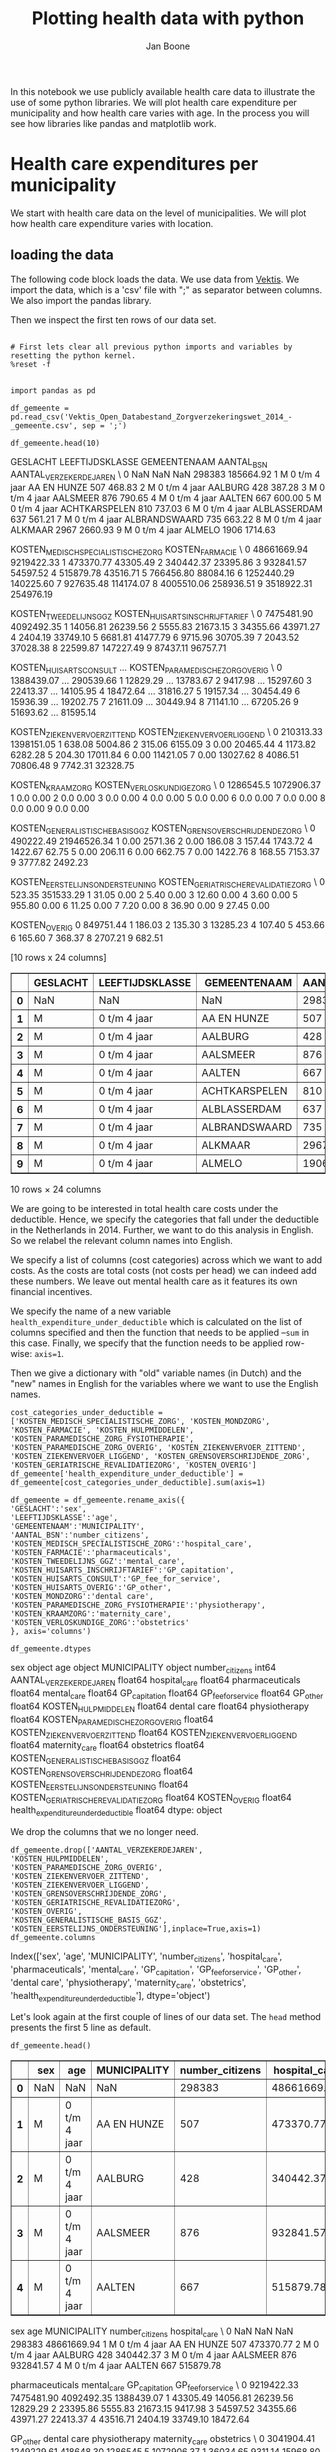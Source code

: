#+TITLE: Plotting health data with python
#+AUTHOR: Jan Boone

In this notebook we use publicly available health care data to illustrate the use of some python libraries. We will plot health care expenditure per municipality and how health care varies with age. In the process you will see how libraries like pandas and matplotlib work.

* Health care expenditures per municipality

We start with health care data on the level of municipalities. We will plot how health care expenditure varies with location.


** loading the data

The following code block loads the data. We use data from [[http://www.vektis.nl/index.php/vektis-open-data][Vektis]]. We import the data, which is a 'csv' file with ";" as separator between columns. We also import the pandas library.

Then we inspect the first ten rows of our data set.

#+NAME: kitten-purple-cardinal-quebec
#+BEGIN_SRC ipython :session :results output drawer

# First lets clear all previous python imports and variables by resetting the python kernel.
%reset -f


import pandas as pd

df_gemeente = pd.read_csv('Vektis_Open_Databestand_Zorgverzekeringswet_2014_-_gemeente.csv', sep = ';')

df_gemeente.head(10)
#+END_SRC

#+RESULTS: kitten-purple-cardinal-quebec
:RESULTS:
GESLACHT LEEFTIJDSKLASSE   GEMEENTENAAM  AANTAL_BSN  AANTAL_VERZEKERDEJAREN  \
0      NaN             NaN            NaN      298383               185664.92   
1        M   0 t/m  4 jaar    AA EN HUNZE         507                  468.83   
2        M   0 t/m  4 jaar        AALBURG         428                  387.28   
3        M   0 t/m  4 jaar       AALSMEER         876                  790.65   
4        M   0 t/m  4 jaar         AALTEN         667                  600.00   
5        M   0 t/m  4 jaar  ACHTKARSPELEN         810                  737.03   
6        M   0 t/m  4 jaar   ALBLASSERDAM         637                  561.21   
7        M   0 t/m  4 jaar  ALBRANDSWAARD         735                  663.22   
8        M   0 t/m  4 jaar        ALKMAAR        2967                 2660.93   
9        M   0 t/m  4 jaar         ALMELO        1906                 1714.63   

   KOSTEN_MEDISCH_SPECIALISTISCHE_ZORG  KOSTEN_FARMACIE  \
0                          48661669.94       9219422.33   
1                            473370.77         43305.49   
2                            340442.37         23395.86   
3                            932841.57         54597.52   
4                            515879.78         43516.71   
5                            766456.80         88084.16   
6                           1252440.29        140225.60   
7                            927635.48        114174.07   
8                           4005510.06        258936.51   
9                           3518922.31        254976.19   

   KOSTEN_TWEEDELIJNS_GGZ  KOSTEN_HUISARTS_INSCHRIJFTARIEF  \
0              7475481.90                       4092492.35   
1                14056.81                         26239.56   
2                 5555.83                         21673.15   
3                34355.66                         43971.27   
4                 2404.19                         33749.10   
5                 6681.81                         41477.79   
6                 9715.96                         30705.39   
7                 2043.52                         37028.38   
8                22599.87                        147227.49   
9                87437.11                         96757.71   

   KOSTEN_HUISARTS_CONSULT      ...        KOSTEN_PARAMEDISCHE_ZORG_OVERIG  \
0               1388439.07      ...                              290539.66   
1                 12829.29      ...                               13783.67   
2                  9417.98      ...                               15297.60   
3                 22413.37      ...                               14105.95   
4                 18472.64      ...                               31816.27   
5                 19157.34      ...                               30454.49   
6                 15936.39      ...                               19202.75   
7                 21611.09      ...                               30449.94   
8                 71141.10      ...                               67205.26   
9                 51693.62      ...                               81595.14   

   KOSTEN_ZIEKENVERVOER_ZITTEND  KOSTEN_ZIEKENVERVOER_LIGGEND  \
0                     210313.33                    1398151.05   
1                        638.08                       5004.86   
2                        315.06                       6155.09   
3                          0.00                      20465.44   
4                       1173.82                       6282.28   
5                        204.30                      17011.84   
6                          0.00                      11421.05   
7                          0.00                      13027.62   
8                       4086.51                      70806.48   
9                       7742.31                      32328.75   

   KOSTEN_KRAAMZORG  KOSTEN_VERLOSKUNDIGE_ZORG  \
0         1286545.5                 1072906.37   
1               0.0                       0.00   
2               0.0                       0.00   
3               0.0                       0.00   
4               0.0                       0.00   
5               0.0                       0.00   
6               0.0                       0.00   
7               0.0                       0.00   
8               0.0                       0.00   
9               0.0                       0.00   

   KOSTEN_GENERALISTISCHE_BASIS_GGZ  KOSTEN_GRENSOVERSCHRIJDENDE_ZORG  \
0                         490222.49                       21946526.34   
1                              0.00                           2571.36   
2                              0.00                            186.08   
3                            157.44                           1743.72   
4                           1422.67                             62.75   
5                              0.00                            206.11   
6                              0.00                            662.75   
7                              0.00                           1422.76   
8                            168.55                           7153.37   
9                           3777.82                           2492.23   

   KOSTEN_EERSTELIJNS_ONDERSTEUNING  KOSTEN_GERIATRISCHE_REVALIDATIEZORG  \
0                            523.35                            351533.29   
1                             31.05                                 0.00   
2                              5.40                                 0.00   
3                             12.60                                 0.00   
4                              3.60                                 0.00   
5                            955.80                                 0.00   
6                             11.25                                 0.00   
7                              7.20                                 0.00   
8                             36.90                                 0.00   
9                             27.45                                 0.00   

   KOSTEN_OVERIG  
0      849751.44  
1         186.03  
2         135.30  
3       13285.23  
4         107.40  
5         453.66  
6         165.60  
7         368.37  
8        2707.21  
9         682.51  

[10 rows x 24 columns]
#+BEGIN_EXPORT HTML
<div>
<table border="1" class="dataframe">
  <thead>
    <tr style="text-align: right;">
      <th></th>
      <th>GESLACHT</th>
      <th>LEEFTIJDSKLASSE</th>
      <th>GEMEENTENAAM</th>
      <th>AANTAL_BSN</th>
      <th>AANTAL_VERZEKERDEJAREN</th>
      <th>KOSTEN_MEDISCH_SPECIALISTISCHE_ZORG</th>
      <th>KOSTEN_FARMACIE</th>
      <th>KOSTEN_TWEEDELIJNS_GGZ</th>
      <th>KOSTEN_HUISARTS_INSCHRIJFTARIEF</th>
      <th>KOSTEN_HUISARTS_CONSULT</th>
      <th>...</th>
      <th>KOSTEN_PARAMEDISCHE_ZORG_OVERIG</th>
      <th>KOSTEN_ZIEKENVERVOER_ZITTEND</th>
      <th>KOSTEN_ZIEKENVERVOER_LIGGEND</th>
      <th>KOSTEN_KRAAMZORG</th>
      <th>KOSTEN_VERLOSKUNDIGE_ZORG</th>
      <th>KOSTEN_GENERALISTISCHE_BASIS_GGZ</th>
      <th>KOSTEN_GRENSOVERSCHRIJDENDE_ZORG</th>
      <th>KOSTEN_EERSTELIJNS_ONDERSTEUNING</th>
      <th>KOSTEN_GERIATRISCHE_REVALIDATIEZORG</th>
      <th>KOSTEN_OVERIG</th>
    </tr>
  </thead>
  <tbody>
    <tr>
      <th>0</th>
      <td>NaN</td>
      <td>NaN</td>
      <td>NaN</td>
      <td>298383</td>
      <td>185664.92</td>
      <td>48661669.94</td>
      <td>9219422.33</td>
      <td>7475481.90</td>
      <td>4092492.35</td>
      <td>1388439.07</td>
      <td>...</td>
      <td>290539.66</td>
      <td>210313.33</td>
      <td>1398151.05</td>
      <td>1286545.5</td>
      <td>1072906.37</td>
      <td>490222.49</td>
      <td>21946526.34</td>
      <td>523.35</td>
      <td>351533.29</td>
      <td>849751.44</td>
    </tr>
    <tr>
      <th>1</th>
      <td>M</td>
      <td>0 t/m  4 jaar</td>
      <td>AA EN HUNZE</td>
      <td>507</td>
      <td>468.83</td>
      <td>473370.77</td>
      <td>43305.49</td>
      <td>14056.81</td>
      <td>26239.56</td>
      <td>12829.29</td>
      <td>...</td>
      <td>13783.67</td>
      <td>638.08</td>
      <td>5004.86</td>
      <td>0.0</td>
      <td>0.00</td>
      <td>0.00</td>
      <td>2571.36</td>
      <td>31.05</td>
      <td>0.00</td>
      <td>186.03</td>
    </tr>
    <tr>
      <th>2</th>
      <td>M</td>
      <td>0 t/m  4 jaar</td>
      <td>AALBURG</td>
      <td>428</td>
      <td>387.28</td>
      <td>340442.37</td>
      <td>23395.86</td>
      <td>5555.83</td>
      <td>21673.15</td>
      <td>9417.98</td>
      <td>...</td>
      <td>15297.60</td>
      <td>315.06</td>
      <td>6155.09</td>
      <td>0.0</td>
      <td>0.00</td>
      <td>0.00</td>
      <td>186.08</td>
      <td>5.40</td>
      <td>0.00</td>
      <td>135.30</td>
    </tr>
    <tr>
      <th>3</th>
      <td>M</td>
      <td>0 t/m  4 jaar</td>
      <td>AALSMEER</td>
      <td>876</td>
      <td>790.65</td>
      <td>932841.57</td>
      <td>54597.52</td>
      <td>34355.66</td>
      <td>43971.27</td>
      <td>22413.37</td>
      <td>...</td>
      <td>14105.95</td>
      <td>0.00</td>
      <td>20465.44</td>
      <td>0.0</td>
      <td>0.00</td>
      <td>157.44</td>
      <td>1743.72</td>
      <td>12.60</td>
      <td>0.00</td>
      <td>13285.23</td>
    </tr>
    <tr>
      <th>4</th>
      <td>M</td>
      <td>0 t/m  4 jaar</td>
      <td>AALTEN</td>
      <td>667</td>
      <td>600.00</td>
      <td>515879.78</td>
      <td>43516.71</td>
      <td>2404.19</td>
      <td>33749.10</td>
      <td>18472.64</td>
      <td>...</td>
      <td>31816.27</td>
      <td>1173.82</td>
      <td>6282.28</td>
      <td>0.0</td>
      <td>0.00</td>
      <td>1422.67</td>
      <td>62.75</td>
      <td>3.60</td>
      <td>0.00</td>
      <td>107.40</td>
    </tr>
    <tr>
      <th>5</th>
      <td>M</td>
      <td>0 t/m  4 jaar</td>
      <td>ACHTKARSPELEN</td>
      <td>810</td>
      <td>737.03</td>
      <td>766456.80</td>
      <td>88084.16</td>
      <td>6681.81</td>
      <td>41477.79</td>
      <td>19157.34</td>
      <td>...</td>
      <td>30454.49</td>
      <td>204.30</td>
      <td>17011.84</td>
      <td>0.0</td>
      <td>0.00</td>
      <td>0.00</td>
      <td>206.11</td>
      <td>955.80</td>
      <td>0.00</td>
      <td>453.66</td>
    </tr>
    <tr>
      <th>6</th>
      <td>M</td>
      <td>0 t/m  4 jaar</td>
      <td>ALBLASSERDAM</td>
      <td>637</td>
      <td>561.21</td>
      <td>1252440.29</td>
      <td>140225.60</td>
      <td>9715.96</td>
      <td>30705.39</td>
      <td>15936.39</td>
      <td>...</td>
      <td>19202.75</td>
      <td>0.00</td>
      <td>11421.05</td>
      <td>0.0</td>
      <td>0.00</td>
      <td>0.00</td>
      <td>662.75</td>
      <td>11.25</td>
      <td>0.00</td>
      <td>165.60</td>
    </tr>
    <tr>
      <th>7</th>
      <td>M</td>
      <td>0 t/m  4 jaar</td>
      <td>ALBRANDSWAARD</td>
      <td>735</td>
      <td>663.22</td>
      <td>927635.48</td>
      <td>114174.07</td>
      <td>2043.52</td>
      <td>37028.38</td>
      <td>21611.09</td>
      <td>...</td>
      <td>30449.94</td>
      <td>0.00</td>
      <td>13027.62</td>
      <td>0.0</td>
      <td>0.00</td>
      <td>0.00</td>
      <td>1422.76</td>
      <td>7.20</td>
      <td>0.00</td>
      <td>368.37</td>
    </tr>
    <tr>
      <th>8</th>
      <td>M</td>
      <td>0 t/m  4 jaar</td>
      <td>ALKMAAR</td>
      <td>2967</td>
      <td>2660.93</td>
      <td>4005510.06</td>
      <td>258936.51</td>
      <td>22599.87</td>
      <td>147227.49</td>
      <td>71141.10</td>
      <td>...</td>
      <td>67205.26</td>
      <td>4086.51</td>
      <td>70806.48</td>
      <td>0.0</td>
      <td>0.00</td>
      <td>168.55</td>
      <td>7153.37</td>
      <td>36.90</td>
      <td>0.00</td>
      <td>2707.21</td>
    </tr>
    <tr>
      <th>9</th>
      <td>M</td>
      <td>0 t/m  4 jaar</td>
      <td>ALMELO</td>
      <td>1906</td>
      <td>1714.63</td>
      <td>3518922.31</td>
      <td>254976.19</td>
      <td>87437.11</td>
      <td>96757.71</td>
      <td>51693.62</td>
      <td>...</td>
      <td>81595.14</td>
      <td>7742.31</td>
      <td>32328.75</td>
      <td>0.0</td>
      <td>0.00</td>
      <td>3777.82</td>
      <td>2492.23</td>
      <td>27.45</td>
      <td>0.00</td>
      <td>682.51</td>
    </tr>
  </tbody>
</table>
<p>10 rows × 24 columns</p>
</div>
#+END_EXPORT
:END:

We are going to be interested in total health care costs under the deductible. Hence, we specify the categories that fall under the deductible in the Netherlands in 2014.
Further, we want to do this analysis in English. So we relabel the relevant column names into English.

We specify a list of columns (cost categories) across which we want to add costs. As the costs are total costs (not costs per head) we can indeed add these numbers. We leave out mental health care as it features its own financial incentives.

We specify the name of a new variable ~health_expenditure_under_deductible~ which is calculated on the list of columns specified and then the function that needs to be applied --~sum~ in this case. Finally, we specify that the function needs to be applied row-wise: ~axis=1~.

Then we give a dictionary with "old" variable names (in Dutch) and the "new" names in English for the variables where we want to use the English names.

#+NAME: charlie-jig-red-texas
#+BEGIN_SRC ipython :session :results output drawer
cost_categories_under_deductible = ['KOSTEN_MEDISCH_SPECIALISTISCHE_ZORG', 'KOSTEN_MONDZORG', 'KOSTEN_FARMACIE', 'KOSTEN_HULPMIDDELEN', 'KOSTEN_PARAMEDISCHE_ZORG_FYSIOTHERAPIE', 'KOSTEN_PARAMEDISCHE_ZORG_OVERIG', 'KOSTEN_ZIEKENVERVOER_ZITTEND', 'KOSTEN_ZIEKENVERVOER_LIGGEND', 'KOSTEN_GRENSOVERSCHRIJDENDE_ZORG', 'KOSTEN_GERIATRISCHE_REVALIDATIEZORG', 'KOSTEN_OVERIG']
df_gemeente['health_expenditure_under_deductible'] = df_gemeente[cost_categories_under_deductible].sum(axis=1)

df_gemeente = df_gemeente.rename_axis({
'GESLACHT':'sex',
'LEEFTIJDSKLASSE':'age',
'GEMEENTENAAM':'MUNICIPALITY',
'AANTAL_BSN':'number_citizens',
'KOSTEN_MEDISCH_SPECIALISTISCHE_ZORG':'hospital_care',
'KOSTEN_FARMACIE':'pharmaceuticals',
'KOSTEN_TWEEDELIJNS_GGZ':'mental_care',
'KOSTEN_HUISARTS_INSCHRIJFTARIEF':'GP_capitation',
'KOSTEN_HUISARTS_CONSULT':'GP_fee_for_service',
'KOSTEN_HUISARTS_OVERIG':'GP_other',
'KOSTEN_MONDZORG':'dental care',
'KOSTEN_PARAMEDISCHE_ZORG_FYSIOTHERAPIE':'physiotherapy',
'KOSTEN_KRAAMZORG':'maternity_care',
'KOSTEN_VERLOSKUNDIGE_ZORG':'obstetrics'
}, axis='columns')

df_gemeente.dtypes
#+END_SRC

#+RESULTS: charlie-jig-red-texas
:RESULTS:
sex                                     object
age                                     object
MUNICIPALITY                            object
number_citizens                          int64
AANTAL_VERZEKERDEJAREN                 float64
hospital_care                          float64
pharmaceuticals                        float64
mental_care                            float64
GP_capitation                          float64
GP_fee_for_service                     float64
GP_other                               float64
KOSTEN_HULPMIDDELEN                    float64
dental care                            float64
physiotherapy                          float64
KOSTEN_PARAMEDISCHE_ZORG_OVERIG        float64
KOSTEN_ZIEKENVERVOER_ZITTEND           float64
KOSTEN_ZIEKENVERVOER_LIGGEND           float64
maternity_care                         float64
obstetrics                             float64
KOSTEN_GENERALISTISCHE_BASIS_GGZ       float64
KOSTEN_GRENSOVERSCHRIJDENDE_ZORG       float64
KOSTEN_EERSTELIJNS_ONDERSTEUNING       float64
KOSTEN_GERIATRISCHE_REVALIDATIEZORG    float64
KOSTEN_OVERIG                          float64
health_expenditure_under_deductible    float64
dtype: object
:END:

We drop the columns that we no longer need.

#+NAME: kitten-quebec-hawaii-william
#+BEGIN_SRC ipython :session :results output drawer
df_gemeente.drop(['AANTAL_VERZEKERDEJAREN',
'KOSTEN_HULPMIDDELEN',
'KOSTEN_PARAMEDISCHE_ZORG_OVERIG',
'KOSTEN_ZIEKENVERVOER_ZITTEND',
'KOSTEN_ZIEKENVERVOER_LIGGEND',
'KOSTEN_GRENSOVERSCHRIJDENDE_ZORG',
'KOSTEN_GERIATRISCHE_REVALIDATIEZORG',
'KOSTEN_OVERIG',
'KOSTEN_GENERALISTISCHE_BASIS_GGZ',
'KOSTEN_EERSTELIJNS_ONDERSTEUNING'],inplace=True,axis=1)
df_gemeente.columns
#+END_SRC

#+RESULTS: kitten-quebec-hawaii-william
:RESULTS:
Index(['sex', 'age', 'MUNICIPALITY', 'number_citizens', 'hospital_care',
       'pharmaceuticals', 'mental_care', 'GP_capitation', 'GP_fee_for_service',
       'GP_other', 'dental care', 'physiotherapy', 'maternity_care',
       'obstetrics', 'health_expenditure_under_deductible'],
      dtype='object')
:END:

Let's look again at the first couple of lines of our data set. The ~head~ method presents the first 5 line as default.

#+NAME: three-quebec-video-yankee
#+BEGIN_SRC ipython :session :results output drawer
df_gemeente.head()
#+END_SRC

#+RESULTS: three-quebec-video-yankee
:RESULTS:
#+BEGIN_EXPORT HTML
<div>
<table border="1" class="dataframe">
  <thead>
    <tr style="text-align: right;">
      <th></th>
      <th>sex</th>
      <th>age</th>
      <th>MUNICIPALITY</th>
      <th>number_citizens</th>
      <th>hospital_care</th>
      <th>pharmaceuticals</th>
      <th>mental_care</th>
      <th>GP_capitation</th>
      <th>GP_fee_for_service</th>
      <th>GP_other</th>
      <th>dental care</th>
      <th>physiotherapy</th>
      <th>maternity_care</th>
      <th>obstetrics</th>
      <th>health_expenditure_under_deductible</th>
    </tr>
  </thead>
  <tbody>
    <tr>
      <th>0</th>
      <td>NaN</td>
      <td>NaN</td>
      <td>NaN</td>
      <td>298383</td>
      <td>48661669.94</td>
      <td>9219422.33</td>
      <td>7475481.90</td>
      <td>4092492.35</td>
      <td>1388439.07</td>
      <td>3041904.41</td>
      <td>1249229.61</td>
      <td>418648.30</td>
      <td>1286545.5</td>
      <td>1072906.37</td>
      <td>86677435.03</td>
    </tr>
    <tr>
      <th>1</th>
      <td>M</td>
      <td>0 t/m  4 jaar</td>
      <td>AA EN HUNZE</td>
      <td>507</td>
      <td>473370.77</td>
      <td>43305.49</td>
      <td>14056.81</td>
      <td>26239.56</td>
      <td>12829.29</td>
      <td>36034.65</td>
      <td>9311.14</td>
      <td>15968.80</td>
      <td>0.0</td>
      <td>0.00</td>
      <td>576750.31</td>
    </tr>
    <tr>
      <th>2</th>
      <td>M</td>
      <td>0 t/m  4 jaar</td>
      <td>AALBURG</td>
      <td>428</td>
      <td>340442.37</td>
      <td>23395.86</td>
      <td>5555.83</td>
      <td>21673.15</td>
      <td>9417.98</td>
      <td>20159.19</td>
      <td>7213.81</td>
      <td>6135.05</td>
      <td>0.0</td>
      <td>0.00</td>
      <td>406856.55</td>
    </tr>
    <tr>
      <th>3</th>
      <td>M</td>
      <td>0 t/m  4 jaar</td>
      <td>AALSMEER</td>
      <td>876</td>
      <td>932841.57</td>
      <td>54597.52</td>
      <td>34355.66</td>
      <td>43971.27</td>
      <td>22413.37</td>
      <td>61629.32</td>
      <td>19042.00</td>
      <td>20086.43</td>
      <td>0.0</td>
      <td>0.00</td>
      <td>1093297.37</td>
    </tr>
    <tr>
      <th>4</th>
      <td>M</td>
      <td>0 t/m  4 jaar</td>
      <td>AALTEN</td>
      <td>667</td>
      <td>515879.78</td>
      <td>43516.71</td>
      <td>2404.19</td>
      <td>33749.10</td>
      <td>18472.64</td>
      <td>46720.61</td>
      <td>12909.41</td>
      <td>20762.75</td>
      <td>0.0</td>
      <td>0.00</td>
      <td>652523.86</td>
    </tr>
  </tbody>
</table>
</div>
#+END_EXPORT
   sex             age MUNICIPALITY  number_citizens  hospital_care  \
0  NaN             NaN          NaN           298383    48661669.94
1    M   0 t/m  4 jaar  AA EN HUNZE              507      473370.77
2    M   0 t/m  4 jaar      AALBURG              428      340442.37
3    M   0 t/m  4 jaar     AALSMEER              876      932841.57
4    M   0 t/m  4 jaar       AALTEN              667      515879.78

   pharmaceuticals  mental_care  GP_capitation  GP_fee_for_service  \
0       9219422.33   7475481.90     4092492.35          1388439.07
1         43305.49     14056.81       26239.56            12829.29
2         23395.86      5555.83       21673.15             9417.98
3         54597.52     34355.66       43971.27            22413.37
4         43516.71      2404.19       33749.10            18472.64

     GP_other  dental care  physiotherapy  maternity_care  obstetrics  \
0  3041904.41   1249229.61      418648.30       1286545.5  1072906.37
1    36034.65      9311.14       15968.80             0.0        0.00
2    20159.19      7213.81        6135.05             0.0        0.00
3    61629.32     19042.00       20086.43             0.0        0.00
4    46720.61     12909.41       20762.75             0.0        0.00

   health_expenditure_under_deductible
0                          86677435.03
1                            576750.31
2                            406856.55
3                           1093297.37
4                            652523.86
:END:

We are not interested in the first line, so we drop it. Indeed, our data set now starts with the first municipality 'AA EN HUNZE'.

#+NAME: seven-mango-cat-angel
#+BEGIN_SRC ipython :session :results value
df_gemeente.drop(df_gemeente.index[[0]], inplace=True)
df_gemeente.head()
#+END_SRC

#+RESULTS: seven-mango-cat-angel
:RESULTS:
  sex             age   MUNICIPALITY  number_citizens  hospital_care  \
1   M   0 t/m  4 jaar    AA EN HUNZE              507      473370.77
2   M   0 t/m  4 jaar        AALBURG              428      340442.37
3   M   0 t/m  4 jaar       AALSMEER              876      932841.57
4   M   0 t/m  4 jaar         AALTEN              667      515879.78
5   M   0 t/m  4 jaar  ACHTKARSPELEN              810      766456.80

   pharmaceuticals  mental_care  GP_capitation  GP_fee_for_service  GP_other  \
1         43305.49     14056.81       26239.56            12829.29  36034.65
2         23395.86      5555.83       21673.15             9417.98  20159.19
3         54597.52     34355.66       43971.27            22413.37  61629.32
4         43516.71      2404.19       33749.10            18472.64  46720.61
5         88084.16      6681.81       41477.79            19157.34  53633.01

   dental care  physiotherapy  maternity_care  obstetrics  \
1      9311.14       15968.80             0.0         0.0
2      7213.81        6135.05             0.0         0.0
3     19042.00       20086.43             0.0         0.0
4     12909.41       20762.75             0.0         0.0
5     16695.10       23423.96             0.0         0.0

   health_expenditure_under_deductible
1                            576750.31
2                            406856.55
3                           1093297.37
4                            652523.86
5                            954494.16
:END:



Now let's consider data types. 

#+NAME: west-ohio-sodium-sodium
#+BEGIN_SRC ipython :session :results output drawer
df_gemeente.dtypes
#+END_SRC

#+RESULTS: west-ohio-sodium-sodium
:RESULTS:
sex                                     object
age                                     object
MUNICIPALITY                            object
number_citizens                          int64
hospital_care                          float64
pharmaceuticals                        float64
mental_care                            float64
GP_capitation                          float64
GP_fee_for_service                     float64
GP_other                               float64
dental care                            float64
physiotherapy                          float64
maternity_care                         float64
obstetrics                             float64
health_expenditure_under_deductible    float64
dtype: object
:END:

The first three variables are seen as "object", that is, strings. This is fine for ~MUNICIPALITY~ but is not quite right for ~sex~ and ~age~ as these are categories. So let's relabel their types.

#+NAME: crazy-leopard-yankee-failed
#+BEGIN_SRC ipython :session
df_gemeente['sex'] = df_gemeente['sex'].astype('category')
df_gemeente['age'] = df_gemeente['age'].astype('category')
df_gemeente.info()
#+END_SRC

#+RESULTS: crazy-leopard-yankee-failed
:RESULTS:
<class 'pandas.core.frame.DataFrame'>
Int64Index: 14808 entries, 1 to 14808
Data columns (total 15 columns):
sex                                    14808 non-null category
age                                    14808 non-null category
MUNICIPALITY                           14808 non-null object
number_citizens                        14808 non-null int64
hospital_care                          14808 non-null float64
pharmaceuticals                        14808 non-null float64
mental_care                            14808 non-null float64
GP_capitation                          14808 non-null float64
GP_fee_for_service                     14808 non-null float64
GP_other                               14808 non-null float64
dental care                            14808 non-null float64
physiotherapy                          14808 non-null float64
maternity_care                         14808 non-null float64
obstetrics                             14808 non-null float64
health_expenditure_under_deductible    14808 non-null float64
dtypes: category(2), float64(11), int64(1), object(1)
memory usage: 1.6+ MB
:END:

Now that we have the data ready, we are going to plot health care expenditures on the map of the Netherlands.

** geographical figures

We have map data that links the name of a municipality to coordinates
on the map. In this map data, the names of municipalities are
capitalized under standard Dutch capitalization like "Aa en Hunze". In
our Vektis data, the names of municipalities are written in
capitals. There are a number of ways to resolve this. To illustrate
the ~merge~ command, we use a file with two columns: 1. the names of
municipalities all capitalized and 2. normal capitalization. We drop
the rows where there is no value for municipality (if such rows
exist). We merge our data ~df_gemeente~ with the dataframe ~Gemeentes~. We use a "left-merge", so all rows in the first dataframe ~df_gemeente~ are kept.

#+NAME: ack-louisiana-california-november
#+BEGIN_SRC ipython :session :results output drawer
Gemeentes = pd.read_excel('Gemeentes.xlsx')
df_gemeente = df_gemeente.dropna(subset=['MUNICIPALITY'])
df_gem_merged = pd.merge(df_gemeente,Gemeentes,on=['MUNICIPALITY'],how='left')
df_gem_merged.head()
#+END_SRC

#+RESULTS: ack-louisiana-california-november
:RESULTS:
#+BEGIN_EXPORT HTML
<div>
<table border="1" class="dataframe">
  <thead>
    <tr style="text-align: right;">
      <th></th>
      <th>sex</th>
      <th>age</th>
      <th>MUNICIPALITY</th>
      <th>number_citizens</th>
      <th>hospital_care</th>
      <th>pharmaceuticals</th>
      <th>mental_care</th>
      <th>GP_capitation</th>
      <th>GP_fee_for_service</th>
      <th>GP_other</th>
      <th>dental care</th>
      <th>physiotherapy</th>
      <th>maternity_care</th>
      <th>obstetrics</th>
      <th>health_expenditure_under_deductible</th>
      <th>Municipality</th>
    </tr>
  </thead>
  <tbody>
    <tr>
      <th>0</th>
      <td>M</td>
      <td>0 t/m  4 jaar</td>
      <td>AA EN HUNZE</td>
      <td>507</td>
      <td>473370.77</td>
      <td>43305.49</td>
      <td>14056.81</td>
      <td>26239.56</td>
      <td>12829.29</td>
      <td>36034.65</td>
      <td>9311.14</td>
      <td>15968.80</td>
      <td>0.0</td>
      <td>0.0</td>
      <td>576750.31</td>
      <td>Aa en Hunze</td>
    </tr>
    <tr>
      <th>1</th>
      <td>M</td>
      <td>0 t/m  4 jaar</td>
      <td>AALBURG</td>
      <td>428</td>
      <td>340442.37</td>
      <td>23395.86</td>
      <td>5555.83</td>
      <td>21673.15</td>
      <td>9417.98</td>
      <td>20159.19</td>
      <td>7213.81</td>
      <td>6135.05</td>
      <td>0.0</td>
      <td>0.0</td>
      <td>406856.55</td>
      <td>Aalburg</td>
    </tr>
    <tr>
      <th>2</th>
      <td>M</td>
      <td>0 t/m  4 jaar</td>
      <td>AALSMEER</td>
      <td>876</td>
      <td>932841.57</td>
      <td>54597.52</td>
      <td>34355.66</td>
      <td>43971.27</td>
      <td>22413.37</td>
      <td>61629.32</td>
      <td>19042.00</td>
      <td>20086.43</td>
      <td>0.0</td>
      <td>0.0</td>
      <td>1093297.37</td>
      <td>Aalsmeer</td>
    </tr>
    <tr>
      <th>3</th>
      <td>M</td>
      <td>0 t/m  4 jaar</td>
      <td>AALTEN</td>
      <td>667</td>
      <td>515879.78</td>
      <td>43516.71</td>
      <td>2404.19</td>
      <td>33749.10</td>
      <td>18472.64</td>
      <td>46720.61</td>
      <td>12909.41</td>
      <td>20762.75</td>
      <td>0.0</td>
      <td>0.0</td>
      <td>652523.86</td>
      <td>Aalten</td>
    </tr>
    <tr>
      <th>4</th>
      <td>M</td>
      <td>0 t/m  4 jaar</td>
      <td>ACHTKARSPELEN</td>
      <td>810</td>
      <td>766456.80</td>
      <td>88084.16</td>
      <td>6681.81</td>
      <td>41477.79</td>
      <td>19157.34</td>
      <td>53633.01</td>
      <td>16695.10</td>
      <td>23423.96</td>
      <td>0.0</td>
      <td>0.0</td>
      <td>954494.16</td>
      <td>Achtkarspelen</td>
    </tr>
  </tbody>
</table>
</div>
#+END_EXPORT
  sex             age   MUNICIPALITY  number_citizens  hospital_care  \
0   M   0 t/m  4 jaar    AA EN HUNZE              507      473370.77
1   M   0 t/m  4 jaar        AALBURG              428      340442.37
2   M   0 t/m  4 jaar       AALSMEER              876      932841.57
3   M   0 t/m  4 jaar         AALTEN              667      515879.78
4   M   0 t/m  4 jaar  ACHTKARSPELEN              810      766456.80

   pharmaceuticals  mental_care  GP_capitation  GP_fee_for_service  GP_other  \
0         43305.49     14056.81       26239.56            12829.29  36034.65
1         23395.86      5555.83       21673.15             9417.98  20159.19
2         54597.52     34355.66       43971.27            22413.37  61629.32
3         43516.71      2404.19       33749.10            18472.64  46720.61
4         88084.16      6681.81       41477.79            19157.34  53633.01

   dental care  physiotherapy  maternity_care  obstetrics  \
0      9311.14       15968.80             0.0         0.0
1      7213.81        6135.05             0.0         0.0
2     19042.00       20086.43             0.0         0.0
3     12909.41       20762.75             0.0         0.0
4     16695.10       23423.96             0.0         0.0

   health_expenditure_under_deductible   Municipality
0                            576750.31    Aa en Hunze
1                            406856.55        Aalburg
2                           1093297.37       Aalsmeer
3                            652523.86         Aalten
4                            954494.16  Achtkarspelen
:END:

We are going to plot expenditure under the deductible per head for each municipality. We need a couple of steps in order to do this:
1. we add --for each municipality-- the expenditures under the deductible across age groups;
2. we add --for each municipality-- the number of people across age groups;
3. we divide --for each municipality-- the expenditures by the number of people.

With pandas this is straightforward to do using `groupby`. We do the `groupby` on the municipality. For each municipality there are different age groups and we need to aggregate over these age groups. We specify the variables that we want to know at the municipality level. In this case `hospital_care` and `number_citizens`. Finally, we specify how the function with which to aggregate. Here we use the 'built-in' function `sum()`. Other functions we can use include `mean`, `min`, `max` etc. You can also specify your own function and apply this using `agg()`.

Then hospital care per head can be defined as the total expenditure per municipality divided by the total number of citizens per municipality.

We can do other transformations of the data, such as the `cost_index` below which is normalized to lie between 0 and 100.

#+NAME: thirteen-november-angel-delaware
#+BEGIN_SRC ipython :session :results output drawer
results = df_gem_merged.groupby('Municipality')[['health_expenditure_under_deductible','number_citizens']].sum()
results['expenditure_per_head'] = results['health_expenditure_under_deductible']/results['number_citizens']
results.head()
#+END_SRC

#+RESULTS: thirteen-november-angel-delaware
:RESULTS:
#+BEGIN_EXPORT HTML
<div>
<table border="1" class="dataframe">
  <thead>
    <tr style="text-align: right;">
      <th></th>
      <th>health_expenditure_under_deductible</th>
      <th>number_citizens</th>
      <th>expenditure_per_head</th>
    </tr>
    <tr>
      <th>Municipality</th>
      <th></th>
      <th></th>
      <th></th>
    </tr>
  </thead>
  <tbody>
    <tr>
      <th>'s-Gravenhage</th>
      <td>9.115807e+08</td>
      <td>509206</td>
      <td>1790.200148</td>
    </tr>
    <tr>
      <th>'s-Hertogenbosch</th>
      <td>2.697598e+08</td>
      <td>151934</td>
      <td>1775.506394</td>
    </tr>
    <tr>
      <th>Aa en Hunze</th>
      <td>4.696741e+07</td>
      <td>25415</td>
      <td>1848.019292</td>
    </tr>
    <tr>
      <th>Aalburg</th>
      <td>2.189368e+07</td>
      <td>12871</td>
      <td>1701.008568</td>
    </tr>
    <tr>
      <th>Aalsmeer</th>
      <td>4.864200e+07</td>
      <td>31365</td>
      <td>1550.837018</td>
    </tr>
  </tbody>
</table>
</div>
#+END_EXPORT
                  health_expenditure_under_deductible  number_citizens  \
Municipality
's-Gravenhage                            9.115807e+08           509206
's-Hertogenbosch                         2.697598e+08           151934
Aa en Hunze                              4.696741e+07            25415
Aalburg                                  2.189368e+07            12871
Aalsmeer                                 4.864200e+07            31365

                  expenditure_per_head
Municipality
's-Gravenhage              1790.200148
's-Hertogenbosch           1775.506394
Aa en Hunze                1848.019292
Aalburg                    1701.008568
Aalsmeer                   1550.837018
:END:

#+NAME: bravo-pip-march-batman
#+BEGIN_SRC ipython :session :results output drawer
# Create a dataframe
p_results = pd.DataFrame(dict(
    municipality = results.index,
    expenditure = results['expenditure_per_head']
    ))

p_results.head()
#+END_SRC

#+RESULTS: bravo-pip-march-batman
:RESULTS:
#+BEGIN_EXPORT HTML
<div>
<table border="1" class="dataframe">
  <thead>
    <tr style="text-align: right;">
      <th></th>
      <th>expenditure</th>
      <th>municipality</th>
    </tr>
    <tr>
      <th>Municipality</th>
      <th></th>
      <th></th>
    </tr>
  </thead>
  <tbody>
    <tr>
      <th>'s-Gravenhage</th>
      <td>1790.200148</td>
      <td>'s-Gravenhage</td>
    </tr>
    <tr>
      <th>'s-Hertogenbosch</th>
      <td>1775.506394</td>
      <td>'s-Hertogenbosch</td>
    </tr>
    <tr>
      <th>Aa en Hunze</th>
      <td>1848.019292</td>
      <td>Aa en Hunze</td>
    </tr>
    <tr>
      <th>Aalburg</th>
      <td>1701.008568</td>
      <td>Aalburg</td>
    </tr>
    <tr>
      <th>Aalsmeer</th>
      <td>1550.837018</td>
      <td>Aalsmeer</td>
    </tr>
  </tbody>
</table>
</div>
#+END_EXPORT
                  expenditure      municipality
Municipality
's-Gravenhage     1790.200148     's-Gravenhage
's-Hertogenbosch  1775.506394  's-Hertogenbosch
Aa en Hunze       1848.019292       Aa en Hunze
Aalburg           1701.008568           Aalburg
Aalsmeer          1550.837018          Aalsmeer
:END:

#+NAME: muppet-lamp-william-minnesota
#+BEGIN_SRC ipython :session :results output drawer
from IPython.display import display, IFrame
import folium

geo_path = r'Gemeentegrenzen_2016_zonder_water_simplified_wgs84.geojson'


ref_map = folium.Map(
    location=[52.139177, 5.327108], # This will center the view on the world map where the Netherlands is located
    tiles='Mapbox Bright',          # This creates a base map and in this case its the Mapbox Bright basemap
    zoom_start=8)                   # This will zoom in on the center of view to get the Netherlands in full frame

ref_map.choropleth(
    # This is the path to the geojson file that contains all the municipality shapes and locations
    geo_path=geo_path,
    # We will use the percentage dataframe for the choropleth mapping
    data=p_results,
    # Municipality will be used for the mapping key and p_valid for its value
    columns=['municipality', 'expenditure'],
    # Use GM_NAAM (short for municipality name) as keys for colormapping
    key_on='feature.properties.GM_NAAM',
    # We are going to use a color map from yellow to green
    fill_color='YlGn',
    # This gives municipality shapes some opacity so that we can still see the background
    fill_opacity=0.7,
    # This gives the lines around the municipality shapes some opacity so that they don't stand out too much
    line_opacity=0.2,
    # The legend
    legend_name='health care expenditure per head')

ref_map.save('health_expenditure.html')              # This will save the map in a HTML format

display(IFrame('health_expenditure.html', 800,800))  # This displays the map in an Iframe
#+END_SRC

#+RESULTS: muppet-lamp-william-minnesota
:RESULTS:
#+BEGIN_EXPORT HTML

        <iframe
            width="800"
            height="800"
            src="health_expenditure.html"
            frameborder="0"
            allowfullscreen
        ></iframe>

#+END_EXPORT
<IPython.lib.display.IFrame at 0x10ff2d160>
:END:

* Health care expenditure and age

The municipality data set above does not give the health care expenditure per age; only per age group (like 0-4 year olds). So we load another data set that does feature health care expenditure per age.

** read in the data

Again, we use data from [[http://www.vektis.nl/index.php/vektis-open-data][Vektis]]. We import the data, which is a 'csv' file with ";" as separator between columns. We also import some libraries.

Then we look at the columns (variables) in the data.


#+NAME: blossom-batman-uniform-princess
#+BEGIN_SRC ipython :session :results value
import numpy as np
import matplotlib as plt
df_postal_code = pd.read_csv('Vektis_Open_Databestand_Zorgverzekeringswet_2014_-_postcode3.csv', sep = ';')
df_postal_code.dtypes
#+END_SRC



This looks very much like the data set above, so we want to do the same steps to get the data into the shape we want. In fact, if you go to the website [[http://www.vektis.nl/index.php/vektis-open-data][Vektis]] there are similar data sets for other years. Copy and paste the steps above and then apply these steps to the new data sets is asking for trouble:

+ you are likely to make mistakes with copy/paste
+ if you figure out that you want to change one of your commands, you have to change all the pasted versions as well

One solution in python is to define a function that does all these steps for you and apply this function to all the data sets that you want to work with.

#+NAME: kitten-kilo-one-july
#+BEGIN_SRC ipython :session :results output drawer
def get_data_into_shape(df):
    df['health_expenditure_under_deductible'] = df[cost_categories_under_deductible].sum(axis=1)
    df = df.rename_axis({
        'GESLACHT':'sex',
        'LEEFTIJDSKLASSE':'age',
        'GEMEENTENAAM':'MUNICIPALITY',
        'AANTAL_BSN':'number_citizens',
        'KOSTEN_MEDISCH_SPECIALISTISCHE_ZORG':'hospital_care',
        'KOSTEN_FARMACIE':'pharmaceuticals',
        'KOSTEN_TWEEDELIJNS_GGZ':'mental_care',
        'KOSTEN_HUISARTS_INSCHRIJFTARIEF':'GP_capitation',
        'KOSTEN_HUISARTS_CONSULT':'GP_fee_for_service',
        'KOSTEN_HUISARTS_OVERIG':'GP_other',
        'KOSTEN_MONDZORG':'dental care',
        'KOSTEN_PARAMEDISCHE_ZORG_FYSIOTHERAPIE':'physiotherapy',
        'KOSTEN_KRAAMZORG':'maternity_care',
        'KOSTEN_VERLOSKUNDIGE_ZORG':'obstetrics'
    }, axis='columns')
    df.drop(['AANTAL_VERZEKERDEJAREN',
             'KOSTEN_HULPMIDDELEN',
             'KOSTEN_PARAMEDISCHE_ZORG_OVERIG',
             'KOSTEN_ZIEKENVERVOER_ZITTEND',
             'KOSTEN_ZIEKENVERVOER_LIGGEND',
             'KOSTEN_GRENSOVERSCHRIJDENDE_ZORG',
             'KOSTEN_GERIATRISCHE_REVALIDATIEZORG',
             'KOSTEN_OVERIG',
             'KOSTEN_GENERALISTISCHE_BASIS_GGZ',
             'KOSTEN_EERSTELIJNS_ONDERSTEUNING'],inplace=True,axis=1)
    df.drop(df.index[[0]], inplace=True)
    df['sex'] = df['sex'].astype('category')
    df['age'] = df['age'].astype('category')
    return df

#+END_SRC



#+NAME: autumn-spaghetti-april-jupiter
#+BEGIN_SRC ipython :session :results output drawer
df_postal_code = get_data_into_shape(df_postal_code)
#+END_SRC

#+NAME: delaware-beryllium-north-three
#+BEGIN_SRC ipython :session :results output drawer
df_postal_code.head()
#+END_SRC

#+RESULTS: delaware-beryllium-north-three
:RESULTS:
#+BEGIN_EXPORT HTML
<div>
<table border="1" class="dataframe">
  <thead>
    <tr style="text-align: right;">
      <th></th>
      <th>sex</th>
      <th>age</th>
      <th>POSTCODE_3</th>
      <th>number_citizens</th>
      <th>hospital_care</th>
      <th>pharmaceuticals</th>
      <th>mental_care</th>
      <th>GP_capitation</th>
      <th>GP_fee_for_service</th>
      <th>GP_other</th>
      <th>dental care</th>
      <th>physiotherapy</th>
      <th>maternity_care</th>
      <th>obstetrics</th>
      <th>health_expenditure_under_deductible</th>
    </tr>
  </thead>
  <tbody>
    <tr>
      <th>1</th>
      <td>M</td>
      <td>0</td>
      <td>0.0</td>
      <td>366</td>
      <td>1372209.26</td>
      <td>31191.20</td>
      <td>285.98</td>
      <td>5548.60</td>
      <td>5540.05</td>
      <td>11525.93</td>
      <td>681.02</td>
      <td>12150.91</td>
      <td>0.0</td>
      <td>0.0</td>
      <td>1425823.15</td>
    </tr>
    <tr>
      <th>2</th>
      <td>M</td>
      <td>0</td>
      <td>101.0</td>
      <td>590</td>
      <td>1682944.17</td>
      <td>25898.73</td>
      <td>20774.91</td>
      <td>9816.63</td>
      <td>10130.12</td>
      <td>20532.03</td>
      <td>0.00</td>
      <td>17777.00</td>
      <td>0.0</td>
      <td>0.0</td>
      <td>1753560.87</td>
    </tr>
    <tr>
      <th>3</th>
      <td>M</td>
      <td>0</td>
      <td>102.0</td>
      <td>295</td>
      <td>1553933.53</td>
      <td>29514.18</td>
      <td>7970.01</td>
      <td>5317.49</td>
      <td>6576.70</td>
      <td>17426.30</td>
      <td>21.29</td>
      <td>20459.17</td>
      <td>0.0</td>
      <td>0.0</td>
      <td>1617184.58</td>
    </tr>
    <tr>
      <th>4</th>
      <td>M</td>
      <td>0</td>
      <td>103.0</td>
      <td>288</td>
      <td>827427.31</td>
      <td>19263.79</td>
      <td>941.40</td>
      <td>5014.97</td>
      <td>5708.41</td>
      <td>14168.90</td>
      <td>0.00</td>
      <td>9098.71</td>
      <td>0.0</td>
      <td>0.0</td>
      <td>865867.07</td>
    </tr>
    <tr>
      <th>5</th>
      <td>M</td>
      <td>0</td>
      <td>105.0</td>
      <td>998</td>
      <td>2965316.12</td>
      <td>61610.42</td>
      <td>4780.48</td>
      <td>16842.06</td>
      <td>19676.01</td>
      <td>43794.06</td>
      <td>166.98</td>
      <td>42332.18</td>
      <td>0.0</td>
      <td>0.0</td>
      <td>3118357.71</td>
    </tr>
  </tbody>
</table>
</div>
#+END_EXPORT
  sex age  POSTCODE_3  number_citizens  hospital_care  pharmaceuticals  \
1   M   0         0.0              366     1372209.26         31191.20
2   M   0       101.0              590     1682944.17         25898.73
3   M   0       102.0              295     1553933.53         29514.18
4   M   0       103.0              288      827427.31         19263.79
5   M   0       105.0              998     2965316.12         61610.42

   mental_care  GP_capitation  GP_fee_for_service  GP_other  dental care  \
1       285.98        5548.60             5540.05  11525.93       681.02
2     20774.91        9816.63            10130.12  20532.03         0.00
3      7970.01        5317.49             6576.70  17426.30        21.29
4       941.40        5014.97             5708.41  14168.90         0.00
5      4780.48       16842.06            19676.01  43794.06       166.98

   physiotherapy  maternity_care  obstetrics  \
1       12150.91             0.0         0.0
2       17777.00             0.0         0.0
3       20459.17             0.0         0.0
4        9098.71             0.0         0.0
5       42332.18             0.0         0.0

   health_expenditure_under_deductible
1                           1425823.15
2                           1753560.87
3                           1617184.58
4                            865867.07
5                           3118357.71
:END:



The first three columns are 'sex', 'age' and 'postal code' (3 digit). These 3 variables combined determine a unique observation. We think of these observations as if they are from an individual (but an observation is an average, like the average over 18 year old males in postal code 102).


Note that the first postal code is '000' which python thinks of as '0.0'. The
[[http://www.vektis.nl/images/open_data/Bijsluiter_bij_de_Vektis_Open_Databestanden_Zorgverzekeringswet_2011_-_2014.pdf][data description]] explains that postal code '000' is used to aggregate people who
live in a postal code with so few people that the privacy of their data is no
longer guaranteed. As we want to think of `sex`, `age` and `postal code` as an observation, we drop the first row (labelled as `0`) of the dataframe.

#+NAME: one-queen-arizona-venus
#+BEGIN_SRC ipython :session :results value
df_postal_code.drop(df_postal_code.index[[0]], inplace=True)
df_postal_code.head()
#+END_SRC

#+RESULTS: one-queen-arizona-venus
:RESULTS:
  sex age  POSTCODE_3  number_citizens  hospital_care  pharmaceuticals  \
2   M   0       101.0              590     1682944.17         25898.73
3   M   0       102.0              295     1553933.53         29514.18
4   M   0       103.0              288      827427.31         19263.79
5   M   0       105.0              998     2965316.12         61610.42
6   M   0       106.0             1056     3716382.22         87140.60

   mental_care  GP_capitation  GP_fee_for_service  GP_other  dental care  \
2     20774.91        9816.63            10130.12  20532.03         0.00
3      7970.01        5317.49             6576.70  17426.30        21.29
4       941.40        5014.97             5708.41  14168.90         0.00
5      4780.48       16842.06            19676.01  43794.06       166.98
6     25006.18       19517.84            24045.35  65572.64       114.05

   physiotherapy  maternity_care  obstetrics  \
2       17777.00             0.0         0.0
3       20459.17             0.0         0.0
4        9098.71             0.0         0.0
5       42332.18             0.0         0.0
6       28299.76             0.0         0.0

   health_expenditure_under_deductible
2                           1753560.87
3                           1617184.58
4                            865867.07
5                           3118357.71
6                           3885368.16
:END:

The end of the dataframe is given by the following.

#+NAME: finch-oven-thirteen-nine
#+begin_src ipython :session :results value
df_postal_code.tail(10)
#+end_src

#+RESULTS: finch-oven-thirteen-nine
:RESULTS:
       sex  age  POSTCODE_3  number_citizens  hospital_care  pharmaceuticals  \
136463   V  90+       988.0               10       19698.83          4011.31
136464   V  90+       990.0              151      257046.54         99187.66
136465   V  90+       991.0               51       95990.43         52682.34
136466   V  90+       993.0              170      278000.11        124809.41
136467   V  90+       994.0               38       28454.41         36590.90
136468   V  90+       995.0               88      200183.72         64315.53
136469   V  90+       996.0               44       46723.13         39419.64
136470   V  90+       997.0               38       98954.45         34308.68
136471   V  90+       998.0              116      168802.54        116907.93
136472   V  90+       999.0               38      109842.07         40607.06

        mental_care  GP_capitation  GP_fee_for_service  GP_other  dental care  \
136463         0.00         894.25              567.45   1283.11         0.00
136464     37614.24       11880.75            20144.21  24522.70      1619.74
136465      1102.77        4854.50            14575.32  15550.40       801.65
136466     12652.77       12646.44            13305.75  19040.63      2495.54
136467      2251.30        3652.03             5742.81  16966.62       143.16
136468      3691.37        6438.60            11593.30  15929.91      2729.32
136469      2833.17        4011.35             5459.40  15185.71       979.06
136470      4480.09        3347.05             5395.18   7061.51       897.98
136471     13830.16       10424.40            13527.80  28548.80      1577.91
136472      3273.62        3704.75             4197.46   6763.69        60.97

        physiotherapy  maternity_care  obstetrics  \
136463            0.0             0.0         0.0
136464        12000.6             0.0         0.0
136465          462.0             0.0         0.0
136466         1675.0             0.0         0.0
136467         1409.2             0.0         0.0
136468         4352.1             0.0         0.0
136469         6537.2             0.0         0.0
136470         9201.0             0.0         0.0
136471         1875.6             0.0         0.0
136472          290.0             0.0         0.0

        health_expenditure_under_deductible
136463                             33079.01
136464                            790837.02
136465                            207319.25
136466                            535215.22
136467                            106569.94
136468                            378170.95
136469                            156304.71
136470                            193232.92
136471                            455608.75
136472                            198874.20
:END:

As we saw above, the datatype of `age` was `object`, although we would expect `integer`. Now we see that there is this category `90+`, which is not an integer. We will drop this age category as it is quite special. Before we do this, let's count how many people we have in our dataset.

#+NAME: comet-sodium-sink-kansas
#+BEGIN_SRC ipython :session :results output drawer
df_postal_code['number_citizens'].sum()
#+END_SRC

#+RESULTS: comet-sodium-sink-kansas
:RESULTS:
16885677
:END:

That is, almost 17 million people, which is about right.

Let's drop the '90+' category and turn `age` into an integer variable.

#+NAME: nevada-nevada-alpha-lithium
#+BEGIN_SRC ipython :session :results value
df_postal_code = df_postal_code[(df_postal_code['age'] != '90+')]
df_postal_code['age'] = df_postal_code['age'].astype(int)
#+END_SRC

#+RESULTS: nevada-nevada-alpha-lithium
:RESULTS:
:END:

Let's summarize the variables that are numeric (integer or float). For each of these variables we have 135,063 observations (that is, combinations of `sex`, `age` and `postal code`). The mean for number of citizens is 124. With $135,063*124$ we are close to 17 million again.

#+NAME: mexico-minnesota-carbon-single
#+BEGIN_SRC ipython :session :results value
df_postal_code.describe()
#+END_SRC

#+RESULTS: mexico-minnesota-carbon-single
:RESULTS:
                 age     POSTCODE_3  number_citizens  hospital_care  \
count  135063.000000  135063.000000    135063.000000   1.350630e+05
mean       43.753959     541.250002       123.950327   1.534887e+05
std        25.535582     258.016742       129.491359   1.965840e+05
min         0.000000       0.000000        10.000000  -2.300980e+04
25%        22.000000     318.000000        40.000000   3.055294e+04
50%        44.000000     539.000000        82.000000   8.262627e+04
75%        66.000000     763.000000       161.000000   2.006986e+05
max        89.000000     999.000000      2228.000000   5.263426e+06

       pharmaceuticals    mental_care  GP_capitation  GP_fee_for_service  \
count     1.350630e+05  135063.000000  135063.000000       135063.000000
mean      3.146225e+04   23296.150212    7693.165768         4528.021995
std       4.483099e+04   45078.454602    7676.781993         5060.276133
min      -2.857890e+03  -29164.050000       0.000000            0.000000
25%       5.034130e+03     299.260000    2585.970000         1351.340000
50%       1.547225e+04    5702.020000    5244.990000         2900.080000
75%       4.037718e+04   24546.195000   10140.510000         5899.600000
max       1.546412e+06  885045.050000  155453.330000       194903.830000

            GP_other    dental care  physiotherapy  maternity_care  \
count  135063.000000  135063.000000  135063.000000   135063.000000
mean     5938.297319    5438.213219    3287.127334     2201.230080
std      6329.471736   10190.600213    4659.495994    10426.252898
min         0.000000    -458.190000    -106.800000    -1898.420000
25%      1934.255000     150.075000     143.745000        0.000000
50%      4002.870000    1746.990000    1617.300000        0.000000
75%      7691.255000    6293.135000    4463.975000        0.000000
max    276119.620000  254585.130000  106169.130000   399960.460000

          obstetrics  health_expenditure_under_deductible
count  135063.000000                         1.350630e+05
mean     1612.545851                         2.192913e+05
std      7853.598487                         2.719250e+05
min         0.000000                         0.000000e+00
25%         0.000000                         4.791477e+04
50%         0.000000                         1.234374e+05
75%         0.000000                         2.872767e+05
max    321751.460000                         9.012553e+06
:END:

#+NAME: bakerloo-lemon-edward-mike
#+BEGIN_SRC ipython :session
df_postal_code.info()
#+END_SRC


Now let's define the costs per head. For each observation, we divide the total health care costs (under the deductible) for a combination of `sex`, `age` and `postal code` by the number of people in this combination of `sex`, `age` and `postal code`. This gives the health costs per head.

#+NAME: may-three-carpet-texas
#+BEGIN_SRC ipython :session :results output drawer
df_postal_code['health_costs_per_head'] = df_postal_code['health_expenditure_under_deductible']/df_postal_code['number_citizens']
#+END_SRC

So for, say, 18 year old males, we have a distribution of costs per head over the different `postal codes`. For each combination of age and sex, we can look at the average expenditure. With ~pandas~ this is easy to do. We use ~groupby~, specify the dimensions over which we want to group, the variable we are interested in and give the function to aggregate (mean, in this case).

#+NAME: edward-minnesota-social-equal
#+BEGIN_SRC ipython :session :results output drawer
costs_per_sex_age = df_postal_code.groupby(['sex','age'])['health_costs_per_head'].mean()
#+END_SRC


Then we can plot this distribution of health care expenditure per head with age for males and females.

#+NAME: london-nuts-mirror-carbon
#+BEGIN_SRC ipython :session
import matplotlib.pyplot as plt
plt.style.use('seaborn')
fig = plt.figure()
ax = costs_per_sex_age['M'].plot()
ax = costs_per_sex_age['V'].plot()
ax.set_xlabel('age')
ax.set_ylabel('costs per head')
ax.set_title('average costs per age and sex')
ax.legend(['male','female'])
fig.savefig("males.png")
#+END_SRC


[[./males.png]]


Suppose you are interested in the effect of the deductible on health care expenditure. Why would the following graph help for this?


#+NAME: grey-october-xray-red
#+BEGIN_SRC ipython :session :results output drawer
plt.style.use('seaborn')
plt.clf()
age_range = [14,15,16,17,19,20,21,22]

plt.plot(age_range,costs_per_sex_age['M'][age_range], marker='.', label = 'male')
plt.plot(age_range,costs_per_sex_age['V'][age_range], marker='.', label = 'female')
plt.xlabel('age')
plt.ylabel('health care costs')
plt.legend()
fig.savefig('fig14to22.png')

#+END_SRC

[[./fig14to22.png]]


Instead of ~matplotlib~ to plot, we can also use ~plotly~. With ~plotly~ you can make interactive graphs.



#+NAME: whiskey-south-stream-speaker
#+BEGIN_SRC ipython :session :results output drawer
def ecdf(data):
    x = np.sort(data)
    y = np.arange(1.0, len(x)+1.0) / len(x)
    return x, y
#+END_SRC


#+NAME: south-oklahoma-mirror-beryllium
#+BEGIN_SRC ipython :session :results output drawer
df_postal_code.health_costs_per_head[(df_postal_code['age'] == 17)]
#+END_SRC

#+NAME: seventeen-four-ceiling-hotel
#+BEGIN_SRC ipython :session :results output drawer
x_16, y_16 = ecdf(df_postal_code.health_costs_per_head[(df_postal_code['age'] == 16)])
x_17, y_17 = ecdf(df_postal_code.health_costs_per_head[(df_postal_code['age'] == 17)])
x_19, y_19 = ecdf(df_postal_code.health_costs_per_head[(df_postal_code['age'] == 19)])
x_20, y_20 = ecdf(df_postal_code.health_costs_per_head[(df_postal_code['age'] == 20)])


#+END_SRC



#+NAME: colorado-utah-ink-virginia
#+BEGIN_SRC ipython :session :results output drawer
import plotly.plotly as py
from plotly.graph_objs import *
import plotly.tools as tls
#+END_SRC


#+NAME: artist-mockingbird-florida-hot
#+BEGIN_SRC ipython :session :results output drawer
age16 = Scatter(
    x=x_16,
    y=y_16,
    mode='markers+lines',
    name = 'age 16'
)
age17 = Scatter(
    x=x_17,
    y=y_17,
    mode='markers+lines',
    name = 'age 17'
)
age19 = Scatter(
    x=x_19,
    y=y_19,
    mode='markers+lines',
    name = 'age 19'
)
age20 = Scatter(
    x=x_20,
    y=y_20,
    mode='markers+lines',
    name = 'age 20'
)






layout = Layout(
    title='Health care expend. distribution functions',
    xaxis=XAxis(
        range=[0,3000],
        title='expenditure per head',
        titlefont=Font(
            family='Courier New, monospace',
            size=18,
            color='#7f7f7f'
        )
    ),
    yaxis=YAxis(
        title='cum. distribution function',
        titlefont=Font(
            family='Courier New, monospace',
            size=18,
            color='#7f7f7f'
        )
    )
)

data = Data([age16,age17,age19,age20])
fig = Figure(data=data, layout=layout)
py.plot(fig, filename='Distribution functions of health care expenditure per head')
tls.embed("https://plot.ly/~janboone/301")
#+END_SRC

#+RESULTS: artist-mockingbird-florida-hot
:RESULTS:
#+BEGIN_EXPORT HTML
<iframe id="igraph" scrolling="no" style="border:none;" seamless="seamless" src="https://plot.ly/~janboone/301.embed" height="525" width="100%"></iframe>
#+END_EXPORT
<plotly.tools.PlotlyDisplay object>
:END:
